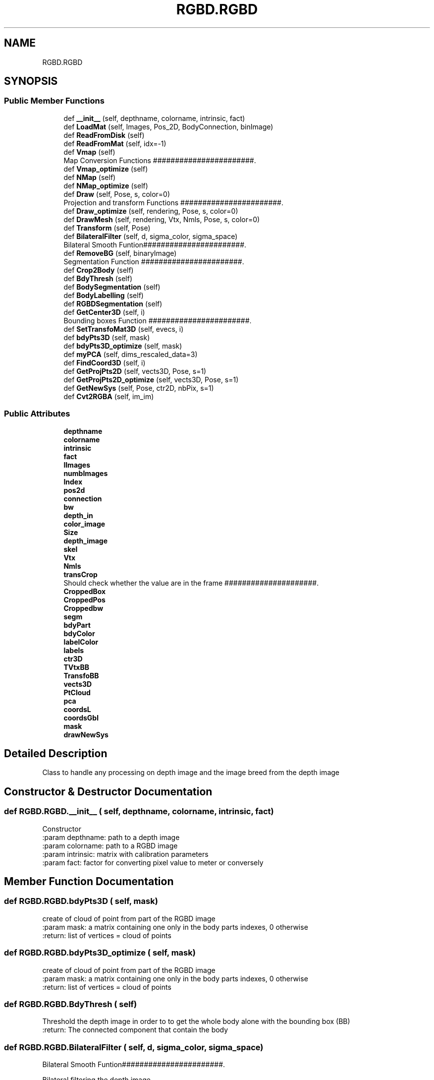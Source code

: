 .TH "RGBD.RGBD" 3 "Wed Aug 9 2017" "Version v0.7" "Segmented Fusion" \" -*- nroff -*-
.ad l
.nh
.SH NAME
RGBD.RGBD
.SH SYNOPSIS
.br
.PP
.SS "Public Member Functions"

.in +1c
.ti -1c
.RI "def \fB__init__\fP (self, depthname, colorname, intrinsic, fact)"
.br
.ti -1c
.RI "def \fBLoadMat\fP (self, Images, Pos_2D, BodyConnection, binImage)"
.br
.ti -1c
.RI "def \fBReadFromDisk\fP (self)"
.br
.ti -1c
.RI "def \fBReadFromMat\fP (self, idx=\-1)"
.br
.ti -1c
.RI "def \fBVmap\fP (self)"
.br
.RI "Map Conversion Functions #######################\&. "
.ti -1c
.RI "def \fBVmap_optimize\fP (self)"
.br
.ti -1c
.RI "def \fBNMap\fP (self)"
.br
.ti -1c
.RI "def \fBNMap_optimize\fP (self)"
.br
.ti -1c
.RI "def \fBDraw\fP (self, Pose, s, color=0)"
.br
.RI "Projection and transform Functions #######################\&. "
.ti -1c
.RI "def \fBDraw_optimize\fP (self, rendering, Pose, s, color=0)"
.br
.ti -1c
.RI "def \fBDrawMesh\fP (self, rendering, Vtx, Nmls, Pose, s, color=0)"
.br
.ti -1c
.RI "def \fBTransform\fP (self, Pose)"
.br
.ti -1c
.RI "def \fBBilateralFilter\fP (self, d, sigma_color, sigma_space)"
.br
.RI "Bilateral Smooth Funtion#######################\&. "
.ti -1c
.RI "def \fBRemoveBG\fP (self, binaryImage)"
.br
.RI "Segmentation Function #######################\&. "
.ti -1c
.RI "def \fBCrop2Body\fP (self)"
.br
.ti -1c
.RI "def \fBBdyThresh\fP (self)"
.br
.ti -1c
.RI "def \fBBodySegmentation\fP (self)"
.br
.ti -1c
.RI "def \fBBodyLabelling\fP (self)"
.br
.ti -1c
.RI "def \fBRGBDSegmentation\fP (self)"
.br
.ti -1c
.RI "def \fBGetCenter3D\fP (self, i)"
.br
.RI "Bounding boxes Function #######################\&. "
.ti -1c
.RI "def \fBSetTransfoMat3D\fP (self, evecs, i)"
.br
.ti -1c
.RI "def \fBbdyPts3D\fP (self, mask)"
.br
.ti -1c
.RI "def \fBbdyPts3D_optimize\fP (self, mask)"
.br
.ti -1c
.RI "def \fBmyPCA\fP (self, dims_rescaled_data=3)"
.br
.ti -1c
.RI "def \fBFindCoord3D\fP (self, i)"
.br
.ti -1c
.RI "def \fBGetProjPts2D\fP (self, vects3D, Pose, s=1)"
.br
.ti -1c
.RI "def \fBGetProjPts2D_optimize\fP (self, vects3D, Pose, s=1)"
.br
.ti -1c
.RI "def \fBGetNewSys\fP (self, Pose, ctr2D, nbPix, s=1)"
.br
.ti -1c
.RI "def \fBCvt2RGBA\fP (self, im_im)"
.br
.in -1c
.SS "Public Attributes"

.in +1c
.ti -1c
.RI "\fBdepthname\fP"
.br
.ti -1c
.RI "\fBcolorname\fP"
.br
.ti -1c
.RI "\fBintrinsic\fP"
.br
.ti -1c
.RI "\fBfact\fP"
.br
.ti -1c
.RI "\fBlImages\fP"
.br
.ti -1c
.RI "\fBnumbImages\fP"
.br
.ti -1c
.RI "\fBIndex\fP"
.br
.ti -1c
.RI "\fBpos2d\fP"
.br
.ti -1c
.RI "\fBconnection\fP"
.br
.ti -1c
.RI "\fBbw\fP"
.br
.ti -1c
.RI "\fBdepth_in\fP"
.br
.ti -1c
.RI "\fBcolor_image\fP"
.br
.ti -1c
.RI "\fBSize\fP"
.br
.ti -1c
.RI "\fBdepth_image\fP"
.br
.ti -1c
.RI "\fBskel\fP"
.br
.ti -1c
.RI "\fBVtx\fP"
.br
.ti -1c
.RI "\fBNmls\fP"
.br
.ti -1c
.RI "\fBtransCrop\fP"
.br
.RI "Should check whether the value are in the frame #####################\&. "
.ti -1c
.RI "\fBCroppedBox\fP"
.br
.ti -1c
.RI "\fBCroppedPos\fP"
.br
.ti -1c
.RI "\fBCroppedbw\fP"
.br
.ti -1c
.RI "\fBsegm\fP"
.br
.ti -1c
.RI "\fBbdyPart\fP"
.br
.ti -1c
.RI "\fBbdyColor\fP"
.br
.ti -1c
.RI "\fBlabelColor\fP"
.br
.ti -1c
.RI "\fBlabels\fP"
.br
.ti -1c
.RI "\fBctr3D\fP"
.br
.ti -1c
.RI "\fBTVtxBB\fP"
.br
.ti -1c
.RI "\fBTransfoBB\fP"
.br
.ti -1c
.RI "\fBvects3D\fP"
.br
.ti -1c
.RI "\fBPtCloud\fP"
.br
.ti -1c
.RI "\fBpca\fP"
.br
.ti -1c
.RI "\fBcoordsL\fP"
.br
.ti -1c
.RI "\fBcoordsGbl\fP"
.br
.ti -1c
.RI "\fBmask\fP"
.br
.ti -1c
.RI "\fBdrawNewSys\fP"
.br
.in -1c
.SH "Detailed Description"
.PP 

.PP
.nf
Class to handle any processing on depth image and the image breed from the depth image

.fi
.PP
 
.SH "Constructor & Destructor Documentation"
.PP 
.SS "def RGBD\&.RGBD\&.__init__ ( self,  depthname,  colorname,  intrinsic,  fact)"

.PP
.nf
Constructor
:param depthname: path to a depth image
:param colorname: path to a RGBD image
:param intrinsic: matrix with calibration parameters
:param fact: factor for converting pixel value to meter or conversely

.fi
.PP
 
.SH "Member Function Documentation"
.PP 
.SS "def RGBD\&.RGBD\&.bdyPts3D ( self,  mask)"

.PP
.nf
create of cloud of point from part of the RGBD image
:param mask: a matrix containing one only in the body parts indexes, 0 otherwise
:return:  list of vertices = cloud of points

.fi
.PP
 
.SS "def RGBD\&.RGBD\&.bdyPts3D_optimize ( self,  mask)"

.PP
.nf
create of cloud of point from part of the RGBD image
:param mask: a matrix containing one only in the body parts indexes, 0 otherwise
:return:  list of vertices = cloud of points

.fi
.PP
 
.SS "def RGBD\&.RGBD\&.BdyThresh ( self)"

.PP
.nf
Threshold the depth image in order to to get the whole body alone with the bounding box (BB)
:return: The connected component that contain the body

.fi
.PP
 
.SS "def RGBD\&.RGBD\&.BilateralFilter ( self,  d,  sigma_color,  sigma_space)"

.PP
Bilateral Smooth Funtion#######################\&. 
.PP
.nf
Bilateral filtering the depth image
see cv2 documentation

.fi
.PP
 
.SS "def RGBD\&.RGBD\&.BodyLabelling ( self)"

.PP
.nf
Create label for each body part in the depth_image
.fi
.PP
 
.SS "def RGBD\&.RGBD\&.BodySegmentation ( self)"

.PP
.nf
Calls the function in segmentation.py to process the segmentation of the body
:return:  none

.fi
.PP
 
.SS "def RGBD\&.RGBD\&.Crop2Body ( self)"

.PP
.nf
Generate a cropped depthframe from the previous one. The new frame focuses on the human body
:return: none

.fi
.PP
 
.SS "def RGBD\&.RGBD\&.Cvt2RGBA ( self,  im_im)"

.PP
.nf
convert an RGB image in RGBA to put all zeros as transparent
THIS FUNCTION IS NOT USED IN THE PROJECT

.fi
.PP
 
.SS "def RGBD\&.RGBD\&.Draw ( self,  Pose,  s,  color = \fC0\fP)"

.PP
Projection and transform Functions #######################\&. 
.PP
.nf
Project vertices and normales in 2D images
:param Pose: camera pose
:param s: subsampling the cloud of points
:param color: if there is a color image put color in the image
:return: scene projected in 2D space

.fi
.PP
 
.SS "def RGBD\&.RGBD\&.Draw_optimize ( self,  rendering,  Pose,  s,  color = \fC0\fP)"

.PP
.nf
Project vertices and normales from an RGBD image in 2D images
:param rendering : 2D image for overlay purpose or black image
:param Pose: camera pose
:param s: subsampling the cloud of points
:param color: if there is a color image put color in the image
:return: scene projected in 2D space

.fi
.PP
 
.SS "def RGBD\&.RGBD\&.DrawMesh ( self,  rendering,  Vtx,  Nmls,  Pose,  s,  color = \fC0\fP)"

.PP
.nf
Project vertices and normales from a mesh in 2D images
:param rendering : 2D image for overlay purpose or black image
:param Pose: camera pose
:param s: subsampling the cloud of points
:param color: if there is a color image put color in the image
:return: scene projected in 2D space

.fi
.PP
 
.SS "def RGBD\&.RGBD\&.FindCoord3D ( self,  i)"

.PP
.nf
draw the bounding boxes in 3D for each part of the human body
:param i : number of the body parts

.fi
.PP
 
.SS "def RGBD\&.RGBD\&.GetCenter3D ( self,  i)"

.PP
Bounding boxes Function #######################\&. 
.PP
.nf
Compute the mean for one segmented part
:param i: number of the body part
:return: none

.fi
.PP
 
.SS "def RGBD\&.RGBD\&.GetNewSys ( self,  Pose,  ctr2D,  nbPix,  s = \fC1\fP)"

.PP
.nf
compute the coordinates of the points that will create the coordinates system

.fi
.PP
 
.SS "def RGBD\&.RGBD\&.GetProjPts2D ( self,  vects3D,  Pose,  s = \fC1\fP)"

.PP
.nf
Project a list of vertexes in the image RGBD
:param vects3D: list of 3 elements vector
:param Pose: Transformation matrix
:param s: subsampling coefficient
:return: transformed list of 3D vector

.fi
.PP
 
.SS "def RGBD\&.RGBD\&.GetProjPts2D_optimize ( self,  vects3D,  Pose,  s = \fC1\fP)"

.PP
.nf
Project a list of vertexes in the image RGBD. Optimize for CPU version.
:param vects3D: list of 3 elements vector
:param Pose: Transformation matrix
:param s: subsampling coefficient
:return: transformed list of 3D vector

.fi
.PP
.PP
.nf
Project a list of vertexes in the image RGBD.fi
.PP
 
.SS "def RGBD\&.RGBD\&.LoadMat ( self,  Images,  Pos_2D,  BodyConnection,  binImage)"

.PP
.nf
Load information in datasets into the RGBD object
:param Images: List of depth images put in function of time
:param Pos_2D: List of junctions position for each depth image
:param BodyConnection: list of doublons that contains the number of pose that represent adjacent body parts
:param binImage: Binary image with the body suppodly in white
:return:  none

.fi
.PP
 
.SS "def RGBD\&.RGBD\&.myPCA ( self,  dims_rescaled_data = \fC3\fP)"

.PP
.nf
Compute the principal component analysis on a cloud of points
to get the coordinates system local to the cloud of points
:param dims_rescaled_data: 3 per default, number of dimension wanted
:return:  none

.fi
.PP
 
.SS "def RGBD\&.RGBD\&.NMap ( self)"

.PP
.nf
Compute normal map
:return: none

.fi
.PP
 
.SS "def RGBD\&.RGBD\&.NMap_optimize ( self)"

.PP
.nf
Compute normal map, CPU optimize algo
:return: none

.fi
.PP
 
.SS "def RGBD\&.RGBD\&.ReadFromDisk ( self)"

.PP
.nf
Read an RGB-D image from the disk
:return: none

.fi
.PP
 
.SS "def RGBD\&.RGBD\&.ReadFromMat ( self,  idx = \fC\-1\fP)"

.PP
.nf
Read an RGB-D image from matrix (dataset)
:param idx: number of the
:return:

.fi
.PP
 
.SS "def RGBD\&.RGBD\&.RemoveBG ( self,  binaryImage)"

.PP
Segmentation Function #######################\&. 
.PP
.nf
Delete all the little group (connected component) unwanted from the binary image
:param binaryImage: a binary image containing several connected component
:return: A binary image containing only big connected component

.fi
.PP
 
.SS "def RGBD\&.RGBD\&.RGBDSegmentation ( self)"

.PP
.nf
Call every method to have a complete segmentation
:return: none

.fi
.PP
 
.SS "def RGBD\&.RGBD\&.SetTransfoMat3D ( self,  evecs,  i)"

.PP
.nf
Generate the transformation matrix
:param evecs: eigen vectors
:param i: number of the body part
:return: none

.fi
.PP
 
.SS "def RGBD\&.RGBD\&.Transform ( self,  Pose)"

.PP
.nf
Transform Vertices and Normales with the Pose matrix (generally camera pose matrix)
:param Pose: 4*4 Transformation Matrix
:return: none

.fi
.PP
 
.SS "def RGBD\&.RGBD\&.Vmap ( self)"

.PP
Map Conversion Functions #######################\&. 
.PP
.nf
Create the vertex image from the depth image and intrinsic matrice
:return: none

.fi
.PP
 
.SS "def RGBD\&.RGBD\&.Vmap_optimize ( self)"

.PP
.nf
Create the vertex image from the depth image and intrinsic matrice
:return: none

.fi
.PP
 

.SH "Author"
.PP 
Generated automatically by Doxygen for Segmented Fusion from the source code\&.
